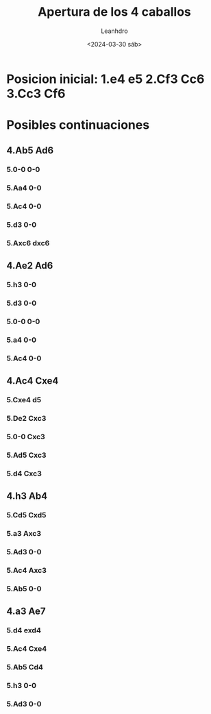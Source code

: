 #+TITLE: Apertura de los 4 caballos
#+AUTHOR: Leanhdro
#+DATE: <2024-03-30 sáb>
* Posicion inicial: 1.e4 e5 2.Cf3 Cc6 3.Cc3 Cf6
* Posibles continuaciones
** 4.Ab5 Ad6
*** 5.0-0 0-0
*** 5.Aa4 0-0
*** 5.Ac4 0-0
*** 5.d3 0-0
*** 5.Axc6 dxc6
** 4.Ae2 Ad6
*** 5.h3 0-0
*** 5.d3 0-0
*** 5.0-0 0-0
*** 5.a4 0-0
*** 5.Ac4 0-0
** 4.Ac4 Cxe4
*** 5.Cxe4 d5
*** 5.De2 Cxc3
*** 5.0-0 Cxc3
*** 5.Ad5 Cxc3
*** 5.d4 Cxc3
** 4.h3 Ab4
*** 5.Cd5 Cxd5
*** 5.a3 Axc3
*** 5.Ad3 0-0
*** 5.Ac4 Axc3
*** 5.Ab5 0-0
** 4.a3 Ae7
*** 5.d4 exd4
*** 5.Ac4 Cxe4
*** 5.Ab5 Cd4
*** 5.h3 0-0
*** 5.Ad3 0-0
